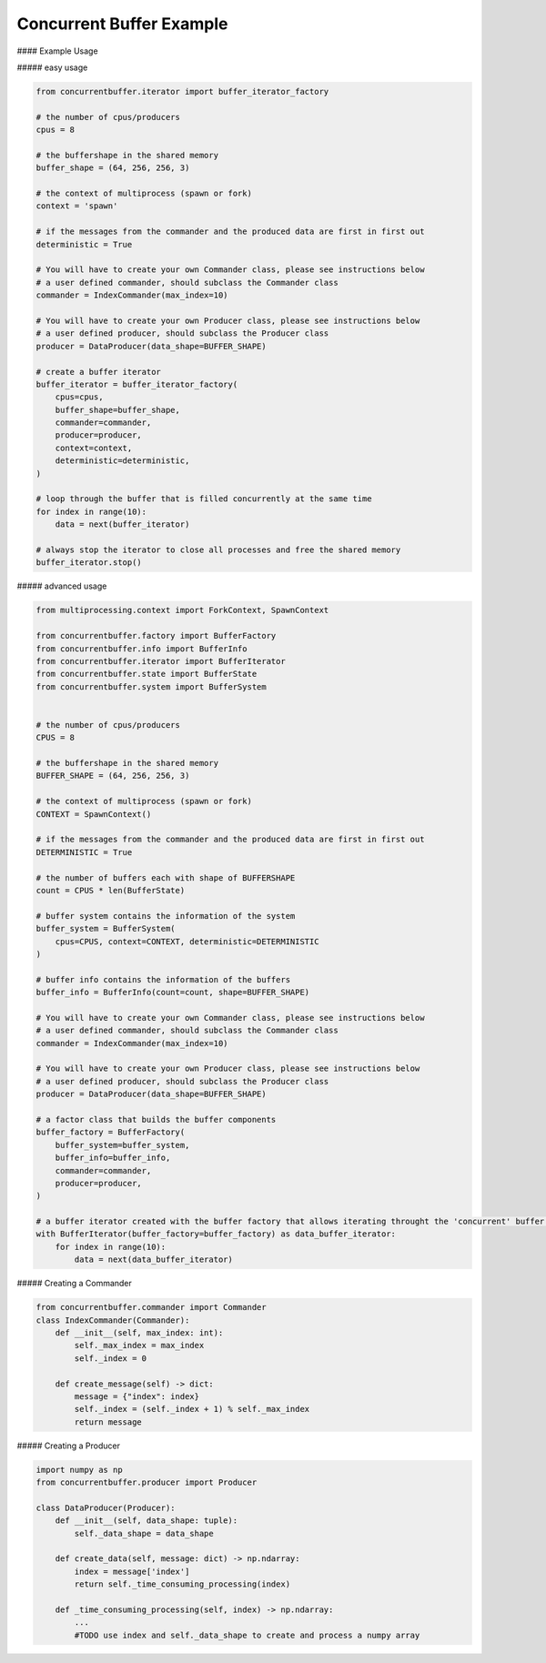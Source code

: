Concurrent Buffer Example
=========================

#### Example Usage

##### easy usage

.. code-block:: python

    from concurrentbuffer.iterator import buffer_iterator_factory

    # the number of cpus/producers
    cpus = 8

    # the buffershape in the shared memory
    buffer_shape = (64, 256, 256, 3)
    
    # the context of multiprocess (spawn or fork)
    context = 'spawn'

    # if the messages from the commander and the produced data are first in first out
    deterministic = True

    # You will have to create your own Commander class, please see instructions below
    # a user defined commander, should subclass the Commander class
    commander = IndexCommander(max_index=10)

    # You will have to create your own Producer class, please see instructions below
    # a user defined producer, should subclass the Producer class
    producer = DataProducer(data_shape=BUFFER_SHAPE)

    # create a buffer iterator
    buffer_iterator = buffer_iterator_factory(
        cpus=cpus,
        buffer_shape=buffer_shape,
        commander=commander,
        producer=producer,
        context=context,
        deterministic=deterministic,
    )

    # loop through the buffer that is filled concurrently at the same time
    for index in range(10):
        data = next(buffer_iterator)
        
    # always stop the iterator to close all processes and free the shared memory
    buffer_iterator.stop()


##### advanced usage

.. code-block:: python

    from multiprocessing.context import ForkContext, SpawnContext

    from concurrentbuffer.factory import BufferFactory
    from concurrentbuffer.info import BufferInfo
    from concurrentbuffer.iterator import BufferIterator
    from concurrentbuffer.state import BufferState
    from concurrentbuffer.system import BufferSystem


    # the number of cpus/producers
    CPUS = 8

    # the buffershape in the shared memory
    BUFFER_SHAPE = (64, 256, 256, 3)

    # the context of multiprocess (spawn or fork)
    CONTEXT = SpawnContext()

    # if the messages from the commander and the produced data are first in first out
    DETERMINISTIC = True

    # the number of buffers each with shape of BUFFERSHAPE
    count = CPUS * len(BufferState)

    # buffer system contains the information of the system
    buffer_system = BufferSystem(
        cpus=CPUS, context=CONTEXT, deterministic=DETERMINISTIC
    )

    # buffer info contains the information of the buffers 
    buffer_info = BufferInfo(count=count, shape=BUFFER_SHAPE)

    # You will have to create your own Commander class, please see instructions below
    # a user defined commander, should subclass the Commander class
    commander = IndexCommander(max_index=10)

    # You will have to create your own Producer class, please see instructions below
    # a user defined producer, should subclass the Producer class
    producer = DataProducer(data_shape=BUFFER_SHAPE)

    # a factor class that builds the buffer components
    buffer_factory = BufferFactory(
        buffer_system=buffer_system,
        buffer_info=buffer_info,
        commander=commander,
        producer=producer,
    )

    # a buffer iterator created with the buffer factory that allows iterating throught the 'concurrent' buffer.
    with BufferIterator(buffer_factory=buffer_factory) as data_buffer_iterator:
        for index in range(10):
            data = next(data_buffer_iterator)


##### Creating a Commander

.. code-block:: python

    from concurrentbuffer.commander import Commander
    class IndexCommander(Commander):
        def __init__(self, max_index: int):
            self._max_index = max_index
            self._index = 0

        def create_message(self) -> dict:
            message = {"index": index}
            self._index = (self._index + 1) % self._max_index
            return message


##### Creating a Producer

.. code-block:: python

    import numpy as np
    from concurrentbuffer.producer import Producer

    class DataProducer(Producer):
        def __init__(self, data_shape: tuple):
            self._data_shape = data_shape

        def create_data(self, message: dict) -> np.ndarray:
            index = message['index']
            return self._time_consuming_processing(index)

        def _time_consuming_processing(self, index) -> np.ndarray:
            ...
            #TODO use index and self._data_shape to create and process a numpy array
